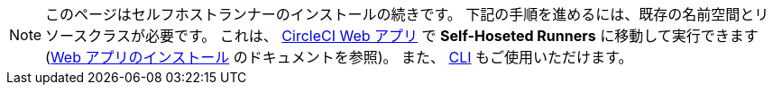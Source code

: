NOTE: このページはセルフホストランナーのインストールの続きです。 下記の手順を進めるには、既存の名前空間とリソースクラスが必要です。 これは、 https://app.circleci.com/[CircleCI Web アプリ] で *Self-Hoseted Runners* に移動して実行できます (<<runner-installation#,Web アプリのインストール>> のドキュメントを参照)。 また、 <<runner-installation-cli#,CLI>> もご使用いただけます。